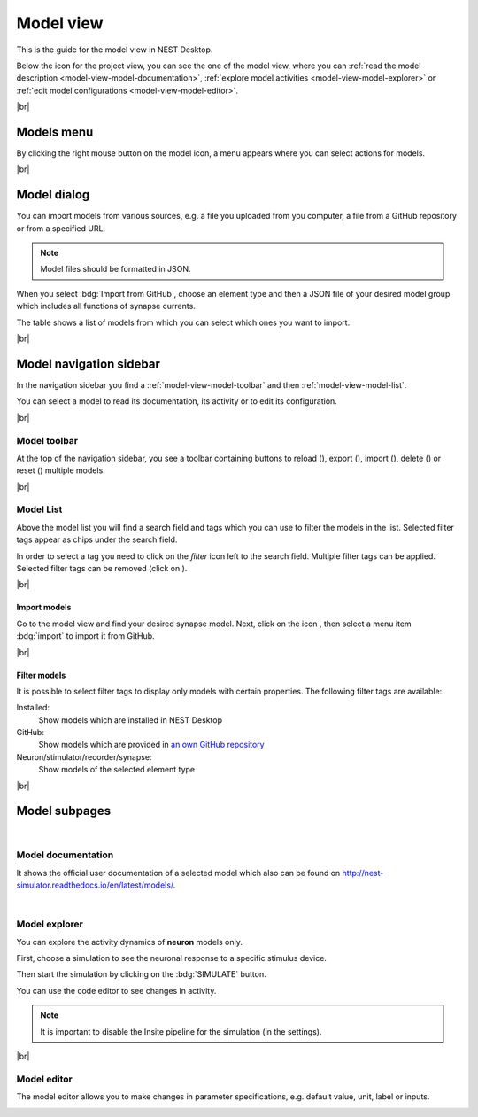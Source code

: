 Model view
==========

This is the guide for the model view in NEST Desktop.

.. image:: /_static/img/thumbnails/model-view.png
   :align: left
   :target: #

Below the icon for the project view, you can see the one of the model view,
where you can :ref:`read the model description <model-view-model-documentation>`,
:ref:`explore model activities <model-view-model-explorer>` or
:ref:`edit model configurations <model-view-model-editor>`.

|br|

Models menu
-----------

.. image:: /_static/img/screenshots/model/models-menu.png
   :align: left

By clicking the right mouse button on the model icon, a menu appears
where you can select actions for models.

|br|

.. _model-view-model-dialog:

Model dialog
------------

You can import models from various sources,
e.g. a file you uploaded from you computer, a file from a GitHub repository or from a specified URL.

.. image:: /_static/img/screenshots/model/models-import.png
   :target: #models-dialog

.. note::
   Model files should be formatted in JSON.

When you select :bdg:`Import from GitHub`, choose an element type
and then a JSON file of your desired model group which includes all functions of synapse currents.

The table shows a list of models from which you can select which ones you want to import.

|br|

.. _model-view-model-navigation-sidebar:

Model navigation sidebar
------------------------

.. image:: /_static/img/screenshots/model/model-nav.png
   :align: left
   :target: #model-navigation-sidebar

In the navigation sidebar you find a :ref:`model-view-model-toolbar` and then :ref:`model-view-model-list`.

You can select a model to read its documentation,
its activity or to edit its configuration.

|br|

.. _model-view-model-toolbar:

Model toolbar
^^^^^^^^^^^^^

.. image:: /_static/img/screenshots/model/model-toolbar.png
   :target: #model-toolbar

At the top of the navigation sidebar, you see a toolbar containing buttons
to reload (|reload|), export (|export|), import (|import|), delete (|delete-models|) or reset (|reset|) multiple models.

|br|

.. _model-view-model-list:

Model List
^^^^^^^^^^

Above the model list you will find a search field and tags
which you can use to filter the models in the list.
Selected filter tags appear as chips under the search field.

In order to select a tag you need to click on the `filter` icon left to the search field.
Multiple filter tags can be applied.
Selected filter tags can be removed (click on |close|).

|br|

.. _model-view-import-models:

Import models
*************

Go to the model view and find your desired synapse model.
Next, click on the icon |vertical-dots|, then select a menu item |import| :bdg:`import` to import it from GitHub.

|br|

.. _model-view-filter-models:

Filter models
*************

.. image:: /_static/img/screenshots/model/models-filter-tag.png
   :align: right
   :target: #filter-models

It is possible to select filter tags to display only models with certain properties.
The following filter tags are available:

Installed:
   Show models which are installed in NEST Desktop

GitHub:
   Show models which are provided in `an own GitHub repository <https://github.com/nest-desktop/nest-desktop-models>`__

Neuron/stimulator/recorder/synapse:
   Show models of the selected element type

|br|

.. _model-view-model-subpages:

Model subpages
--------------



|

.. _model-view-model-documentation:

Model documentation
^^^^^^^^^^^^^^^^^^^

.. image:: /_static/img/screenshots/model/model-doc.png
   :target: #model-documentation

It shows the official user documentation of a selected model which also can be found on http://nest-simulator.readthedocs.io/en/latest/models/.

|

.. _model-view-model-explorer:

Model explorer
^^^^^^^^^^^^^^

.. image:: /_static/img/screenshots/model/model-explorer.png
   :target: #model-explorer

You can explore the activity dynamics of **neuron** models only.

.. image:: /_static/img/screenshots/model/model-explorer-projects.png
   :target: #model-explorer
   :align: left

First, choose a simulation to see the neuronal response to a specific stimulus device.

Then start the simulation by clicking on the :bdg:`SIMULATE` button.

You can use the code editor to see changes in activity.

.. note::
   It is important to disable the Insite pipeline for the simulation (in the settings).


|br|

.. _model-view-model-editor:

Model editor
^^^^^^^^^^^^

The model editor allows you to make changes in parameter specifications,
e.g. default value, unit, label or inputs.

.. image:: /_static/img/screenshots/model/model-editor.png
   :target: #model-editor


.. |close| image:: /_static/img/icons/close-circle.svg
   :alt: close
   :height: 17.6px
   :target: #

.. |delete-models| image:: /_static/img/icons/trash-can-outline.svg
   :alt: delete models
   :height: 17.6px
   :target: #

.. |delete| image:: /_static/img/icons/delete.svg
   :alt: delete
   :height: 17.6px
   :target: #

.. |duplicate| image:: /_static/img/icons/content-duplicate.svg
   :alt: duplicate
   :height: 17.6px
   :target: #

.. |export| image:: /_static/img/icons/export.svg
   :alt: export
   :height: 17.6px
   :target: #

.. |import| image:: /_static/img/icons/import.svg
   :alt: import
   :height: 17.6px
   :target: #

.. |new| image:: /_static/img/icons/plus.svg
   :alt: plus
   :height: 17.6px
   :target: #

.. |reload| image:: /_static/img/icons/reload.svg
   :alt: reload
   :height: 17.6px
   :target: #

.. |rename| image:: /_static/img/icons/pencil-outline.svg
   :alt: rename
   :height: 17.6px
   :target: #

.. |reset| image:: /_static/img/icons/database-refresh-outline.svg
   :alt: reset
   :height: 17.6px
   :target: #

.. |save-ok| image:: /_static/img/icons/content-save-check-outline.svg
   :alt: save-ok
   :height: 17.6px
   :target: #

.. |unload| image:: /_static/img/icons/power.svg
   :alt: unload
   :height: 17.6px
   :target: #

.. |vertical-dots| image:: /_static/img/icons/dots-vertical.svg
   :alt: vertical-dots
   :height: 17.6px
   :target: #
